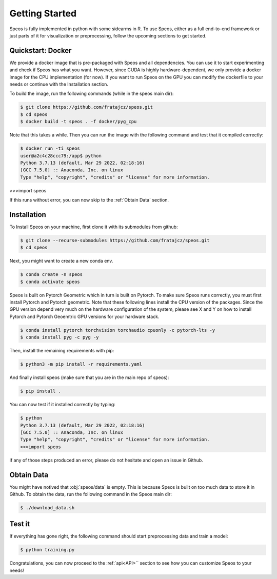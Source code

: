 Getting Started
===============

Speos is fully implemented in python with some sidearms in R. To use Speos, either as a full end-to-end framework or just parts of it for visualization or preprocessing, 
follow the upcoming sections to get started.

Quickstart: Docker
------------------

We provide a docker image that is pre-packaged with Speos and all dependencies. You can use it to start experimenting and check if Speos has what you want.
However, since CUDA is highly hardware-dependent, we only provide a docker image for the CPU implementation (for now). 
If you want to run Speos on the GPU you can modify the dockerfile to your needs or continue with the Installation section.

To build the image, run the following commands (while in the speos main dir):

.. code-block:: console

    $ git clone https://github.com/fratajcz/speos.git
    $ cd speos
    $ docker build -t speos . -f docker/pyg_cpu


Note that this takes a while. Then you can run the image with the following command and test that it compiled correctly:

.. code-block:: console

    $ docker run -ti speos
    user@a2c4c28ccc79:/app$ python
    Python 3.7.13 (default, Mar 29 2022, 02:18:16) 
    [GCC 7.5.0] :: Anaconda, Inc. on linux
    Type "help", "copyright", "credits" or "license" for more information.

>>>import speos

If this runs without error, you can now skip to the :ref:`Obtain Data` section.

Installation
------------

To Install Speos on your machine, first clone it with its submodules from github:

.. code-block:: console

    $ git clone --recurse-submodules https://github.com/fratajcz/speos.git
    $ cd speos

Next, you might want to create a new conda env.

.. code-block:: console

    $ conda create -n speos
    $ conda activate speos

Speos is built on Pytorch Geometric which in turn is built on Pytorch. To make sure Speos runs correctly, you must first install Pytorch and Pytorch geometric.
Note that these following lines install the CPU version of the packages. Since the GPU version depend very much on the hardware configuration of the system, 
please see X and Y on how to install Pytorch and Pytorch Geoemtric GPU versions for your hardware stack. 

.. code-block:: console

    $ conda install pytorch torchvision torchaudio cpuonly -c pytorch-lts -y
    $ conda install pyg -c pyg -y

Then, install the remaining requirements with pip:

.. code-block:: console

    $ python3 -m pip install -r requirements.yaml

And finally install speos (make sure that you are in the main repo of speos):

.. code-block:: console

    $ pip install .

You can now test if it installed correctly by typing:

.. code-block:: console

    $ python
    Python 3.7.13 (default, Mar 29 2022, 02:18:16) 
    [GCC 7.5.0] :: Anaconda, Inc. on linux
    Type "help", "copyright", "credits" or "license" for more information.
    >>>import speos

if any of those steps produced an error, please do not hesitate and open an issue in Github.

Obtain Data
-----------

You might have notived that :obj:`speos/data` is empty. This is because Speos is built on too much data to store it in Github. To obtain the data, run the following command in the Speos main dir:

.. code-block:: console

    $ ./download_data.sh

Test it
-------

If everything has gone right, the following command should start preprocessing data and train a model:

.. code-block:: console

  $ python training.py

Congratulations, you can now proceed to the :ref:`api<API>`` section to see how you can customize Speos to your needs!